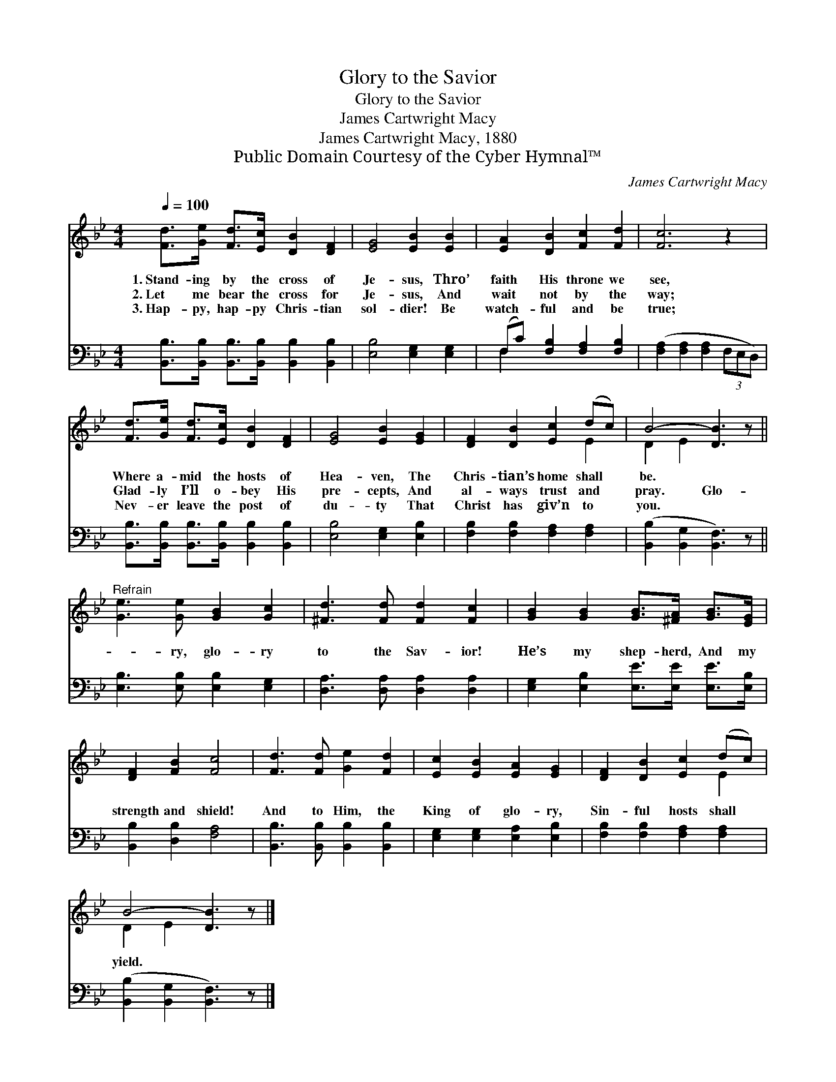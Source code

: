 X:1
T:Glory to the Savior
T:Glory to the Savior
T:James Cartwright Macy
T:James Cartwright Macy, 1880
T:Public Domain Courtesy of the Cyber Hymnal™
C:James Cartwright Macy
Z:Public Domain
Z:Courtesy of the Cyber Hymnal™
%%score ( 1 2 ) ( 3 4 )
L:1/8
Q:1/4=100
M:4/4
K:Bb
V:1 treble 
V:2 treble 
V:3 bass 
V:4 bass 
V:1
 [Fd]>[Ge] [Fd]>[Ec] [DB]2 [DF]2 | [EG]4 [EB]2 [EB]2 | [EA]2 [DB]2 [Fc]2 [Fd]2 | [Fc]6 z2 | %4
w: 1.~Stand- ing by the cross of|Je- sus, Thro’|faith His throne we|see,|
w: 2.~Let me bear the cross for|Je- sus, And|wait not by the|way;|
w: 3.~Hap- py, hap- py Chris- tian|sol- dier! Be|watch- ful and be|true;|
 [Fd]>[Ge] [Fd]>[Ec] [DB]2 [DF]2 | [EG]4 [EB]2 [EG]2 | [DF]2 [DB]2 [Ec]2 (dc) | B4- [DB]3 z || %8
w: Where a- mid the hosts of|Hea- ven, The|Chris- tian’s home shall *|be. *|
w: Glad- ly I’ll o- bey His|pre- cepts, And|al- ways trust and *|pray. Glo-|
w: Nev- er leave the post of|du- ty That|Christ has giv’n to *|you. *|
"^Refrain" [Ge]3 [Ge] [GB]2 [Gc]2 | [^Fd]3 [Fd] [Fd]2 [Fc]2 | [GB]2 [GB]2 [GB]>[^FA] [GB]>[EG] | %11
w: |||
w: * ry, glo- ry|to the Sav- ior!|He’s my shep- herd, And my|
w: |||
 [DF]2 [FB]2 [Fc]4 | [Fd]3 [Fd] [Ge]2 [Fd]2 | [Ec]2 [EB]2 [EA]2 [EG]2 | [DF]2 [DB]2 [Ec]2 (dc) | %15
w: ||||
w: strength and shield!|And to Him, the|King of glo- ry,|Sin- ful hosts shall *|
w: ||||
 B4- [DB]3 z |] %16
w: |
w: yield. *|
w: |
V:2
 x8 | x8 | x8 | x8 | x8 | x8 | x6 E2 | D2 E2 x4 || x8 | x8 | x8 | x8 | x8 | x8 | x6 E2 | %15
 D2 E2 x4 |] %16
V:3
 [B,,B,]>[B,,B,] [B,,B,]>[B,,B,] [B,,B,]2 [B,,B,]2 | [E,B,]4 [E,G,]2 [E,G,]2 | %2
 (F,C) [F,B,]2 [F,A,]2 [F,B,]2 | ([F,A,]2 [F,A,]2 [F,A,]2 (3F,E,D,) | %4
 [B,,B,]>[B,,B,] [B,,B,]>[B,,B,] [B,,B,]2 [B,,B,]2 | [E,B,]4 [E,G,]2 [E,B,]2 | %6
 [F,B,]2 [F,B,]2 [F,A,]2 [F,A,]2 | ([B,,B,]2 [B,,G,]2 [B,,F,]3) z || %8
 [E,B,]3 [E,B,] [E,B,]2 [E,G,]2 | [D,A,]3 [D,A,] [D,A,]2 [D,A,]2 | %10
 [E,G,]2 [E,B,]2 [E,E]>[E,E] [E,E]>[E,B,] | [B,,B,]2 [D,B,]2 [F,A,]4 | %12
 [B,,B,]3 [B,,B,] [B,,B,]2 [B,,B,]2 | [E,G,]2 [E,G,]2 [E,A,]2 [E,B,]2 | %14
 [F,B,]2 [F,B,]2 [F,A,]2 [F,A,]2 | ([B,,B,]2 [B,,G,]2 [B,,F,]3) z |] %16
V:4
 x8 | x8 | F,2 x6 | x8 | x8 | x8 | x8 | x8 || x8 | x8 | x8 | x8 | x8 | x8 | x8 | x8 |] %16

